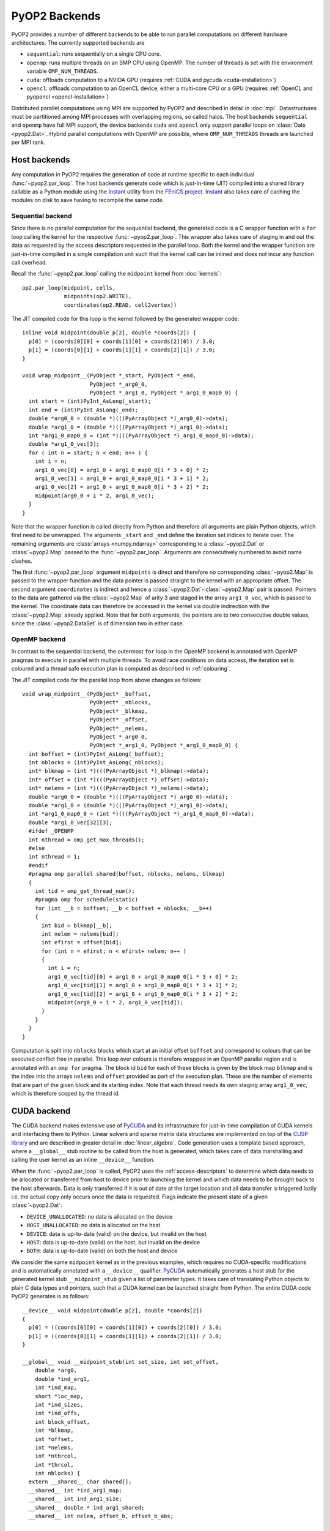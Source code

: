.. _backends:

PyOP2 Backends
==============

PyOP2 provides a number of different backends to be able to run parallel
computations on different hardware architectures. The currently supported
backends are

* ``sequential``: runs sequentially on a single CPU core.
* ``openmp``: runs multiple threads on an SMP CPU using OpenMP. The number of
  threads is set with the environment variable ``OMP_NUM_THREADS``.
* ``cuda``: offloads computation to a NVIDA GPU (requires :ref:`CUDA and pycuda
  <cuda-installation>`)
* ``opencl``: offloads computation to an OpenCL device, either a multi-core
  CPU or a GPU (requires :ref:`OpenCL and pyopencl <opencl-installation>`)

Distributed parallel computations using MPI are supported by PyOP2 and
described in detail in :doc:`mpi`. Datastructures must be partitioned among
MPI processes with overlapping regions, so called halos.  The host backends
``sequential`` and ``openmp`` have full MPI support, the device backends
``cuda`` and ``opencl`` only support parallel loops on :class:`Dats
<pyop2.Dat>`. Hybrid parallel computations with OpenMP are possible, where
``OMP_NUM_THREADS`` threads are launched per MPI rank.

.. _host_backends:

Host backends
-------------

Any computation in PyOP2 requires the generation of code at runtime specific
to each individual :func:`~pyop2.par_loop`. The host backends generate code
which is just-in-time (JIT) compiled into a shared library callable as a
Python module using the Instant_ utility from the `FEniCS project`_. Instant_
also takes care of caching the modules on disk to save having to recompile the
same code.

.. _sequential_backend:

Sequential backend
~~~~~~~~~~~~~~~~~~

Since there is no parallel computation for the sequential backend, the
generated code is a C wrapper function with a ``for`` loop calling the kernel
for the respective :func:`~pyop2.par_loop`.  This wrapper also takes care of
staging in and out the data as requested by the access descriptors requested
in the parallel loop.  Both the kernel and the wrapper function are
just-in-time compiled in a single compilation unit such that the kernel call
can be inlined and does not incur any function call overhead.

Recall the :func:`~pyop2.par_loop` calling the ``midpoint`` kernel from
:doc:`kernels`: ::

  op2.par_loop(midpoint, cells,
               midpoints(op2.WRITE),
               coordinates(op2.READ, cell2vertex))

.. highlight:: c
   :linenothreshold: 5

The JIT compiled code for this loop is the kernel followed by the generated
wrapper code: ::

  inline void midpoint(double p[2], double *coords[2]) {
    p[0] = (coords[0][0] + coords[1][0] + coords[2][0]) / 3.0;
    p[1] = (coords[0][1] + coords[1][1] + coords[2][1]) / 3.0;
  }

  void wrap_midpoint__(PyObject *_start, PyObject *_end,
                       PyObject *_arg0_0,
                       PyObject *_arg1_0, PyObject *_arg1_0_map0_0) {
    int start = (int)PyInt_AsLong(_start);
    int end = (int)PyInt_AsLong(_end);
    double *arg0_0 = (double *)(((PyArrayObject *)_arg0_0)->data);
    double *arg1_0 = (double *)(((PyArrayObject *)_arg1_0)->data);
    int *arg1_0_map0_0 = (int *)(((PyArrayObject *)_arg1_0_map0_0)->data);
    double *arg1_0_vec[3];
    for ( int n = start; n < end; n++ ) {
      int i = n;
      arg1_0_vec[0] = arg1_0 + arg1_0_map0_0[i * 3 + 0] * 2;
      arg1_0_vec[1] = arg1_0 + arg1_0_map0_0[i * 3 + 1] * 2;
      arg1_0_vec[2] = arg1_0 + arg1_0_map0_0[i * 3 + 2] * 2;
      midpoint(arg0_0 + i * 2, arg1_0_vec);
    }
  }

Note that the wrapper function is called directly from Python and therefore
all arguments are plain Python objects, which first need to be unwrapped. The
arguments ``_start`` and ``_end`` define the iteration set indices to iterate
over. The remaining arguments are :class:`arrays <numpy.ndarray>`
corresponding to a :class:`~pyop2.Dat` or :class:`~pyop2.Map` passed to the
:func:`~pyop2.par_loop`. Arguments are consecutively numbered to avoid name
clashes.

The first :func:`~pyop2.par_loop` argument ``midpoints`` is direct and
therefore no corresponding :class:`~pyop2.Map` is passed to the wrapper
function and the data pointer is passed straight to the kernel with an
appropriate offset. The second argument ``coordinates`` is indirect and hence
a :class:`~pyop2.Dat`-:class:`~pyop2.Map` pair is passed. Pointers to the data
are gathered via the :class:`~pyop2.Map` of arity 3 and staged in the array
``arg1_0_vec``, which is passed to the kernel. The coordinate data can
therefore be accessed in the kernel via double indirection with the
:class:`~pyop2.Map` already applied. Note that for both arguments, the
pointers are to two consecutive double values, since the
:class:`~pyop2.DataSet` is of dimension two in either case.

.. _openmp_backend:

OpenMP backend
~~~~~~~~~~~~~~

In contrast to the sequential backend, the outermost ``for`` loop in the
OpenMP backend is annotated with OpenMP pragmas to execute in parallel with
multiple threads. To avoid race conditions on data access, the iteration set
is coloured and a thread safe execution plan is computed as described in
:ref:`colouring`.

The JIT compiled code for the parallel loop from above changes as follows: ::

  void wrap_midpoint__(PyObject* _boffset,
                       PyObject* _nblocks,
                       PyObject* _blkmap,
                       PyObject* _offset,
                       PyObject* _nelems,
                       PyObject *_arg0_0,
                       PyObject *_arg1_0, PyObject *_arg1_0_map0_0) {
    int boffset = (int)PyInt_AsLong(_boffset);
    int nblocks = (int)PyInt_AsLong(_nblocks);
    int* blkmap = (int *)(((PyArrayObject *)_blkmap)->data);
    int* offset = (int *)(((PyArrayObject *)_offset)->data);
    int* nelems = (int *)(((PyArrayObject *)_nelems)->data);
    double *arg0_0 = (double *)(((PyArrayObject *)_arg0_0)->data);
    double *arg1_0 = (double *)(((PyArrayObject *)_arg1_0)->data);
    int *arg1_0_map0_0 = (int *)(((PyArrayObject *)_arg1_0_map0_0)->data);
    double *arg1_0_vec[32][3];
    #ifdef _OPENMP
    int nthread = omp_get_max_threads();
    #else
    int nthread = 1;
    #endif
    #pragma omp parallel shared(boffset, nblocks, nelems, blkmap)
    {
      int tid = omp_get_thread_num();
      #pragma omp for schedule(static)
      for (int __b = boffset; __b < boffset + nblocks; __b++)
      {
        int bid = blkmap[__b];
        int nelem = nelems[bid];
        int efirst = offset[bid];
        for (int n = efirst; n < efirst+ nelem; n++ )
        {
          int i = n;
          arg1_0_vec[tid][0] = arg1_0 + arg1_0_map0_0[i * 3 + 0] * 2;
          arg1_0_vec[tid][1] = arg1_0 + arg1_0_map0_0[i * 3 + 1] * 2;
          arg1_0_vec[tid][2] = arg1_0 + arg1_0_map0_0[i * 3 + 2] * 2;
          midpoint(arg0_0 + i * 2, arg1_0_vec[tid]);
        }
      }
    }
  }

Computation is split into ``nblocks`` blocks which start at an initial offset
``boffset`` and correspond to colours that can be executed conflict free in
parallel. This loop over colours is therefore wrapped in an OpenMP parallel
region and is annotated with an ``omp for`` pragma. The block id ``bid`` for
each of these blocks is given by the block map ``blkmap`` and is the index
into the arrays ``nelems`` and ``offset`` provided as part of the execution
plan. These are the number of elements that are part of the given block and
its starting index. Note that each thread needs its own staging array
``arg1_0_vec``, which is therefore scoped by the thread id.

.. _cuda_backend:

CUDA backend
------------

The CUDA backend makes extensive use of PyCUDA_ and its infrastructure for
just-in-time compilation of CUDA kernels and interfacing them to Python.
Linear solvers and sparse matrix data structures are implemented on top of the
`CUSP library`_ and are described in greater detail in :doc:`linear_algebra`.
Code generation uses a template based approach, where a ``__global__`` stub
routine to be called from the host is generated, which takes care of data
marshalling and calling the user kernel as an inline ``__device__`` function.

When the :func:`~pyop2.par_loop` is called, PyOP2 uses the
:ref:`access-descriptors` to determine which data needs to be allocated or
transferred from host to device prior to launching the kernel and which data
needs to be brought back to the host afterwards. Data is only transferred if
it is out of date at the target location and all data transfer is triggered
lazily i.e. the actual copy only occurs once the data is requested. Flags
indicate the present state of a given :class:`~pyop2.Dat`:

* ``DEVICE_UNALLOCATED``: no data is allocated on the device
* ``HOST_UNALLOCATED``: no data is allocated on the host
* ``DEVICE``: data is up-to-date (valid) on the device, but invalid on the
  host
* ``HOST``: data is up-to-date (valid) on the host, but invalid on the device
* ``BOTH``: data is up-to-date (valid) on both the host and device

We consider the same ``midpoint`` kernel as in the previous examples, which
requires no CUDA-specific modifications and is automatically annotated with a
``__device__`` qualifier. PyCUDA_ automatically generates a host stub for the
generated kernel stub ``__midpoint_stub`` given a list of parameter types. It
takes care of translating Python objects to plain C data types and pointers,
such that a CUDA kernel can be launched straight from Python. The entire CUDA
code PyOP2 generates is as follows: ::

  __device__ void midpoint(double p[2], double *coords[2])
  {
    p[0] = ((coords[0][0] + coords[1][0]) + coords[2][0]) / 3.0;
    p[1] = ((coords[0][1] + coords[1][1]) + coords[2][1]) / 3.0;
  }

  __global__ void __midpoint_stub(int set_size, int set_offset,
      double *arg0,
      double *ind_arg1,
      int *ind_map,
      short *loc_map,
      int *ind_sizes,
      int *ind_offs,
      int block_offset,
      int *blkmap,
      int *offset,
      int *nelems,
      int *nthrcol,
      int *thrcol,
      int nblocks) {
    extern __shared__ char shared[];
    __shared__ int *ind_arg1_map;
    __shared__ int ind_arg1_size;
    __shared__ double * ind_arg1_shared;
    __shared__ int nelem, offset_b, offset_b_abs;

    double *ind_arg1_vec[3];

    if (blockIdx.x + blockIdx.y * gridDim.x >= nblocks) return;
    if (threadIdx.x == 0) {
      int blockId = blkmap[blockIdx.x + blockIdx.y * gridDim.x + block_offset];
      nelem = nelems[blockId];
      offset_b_abs = offset[blockId];
      offset_b = offset_b_abs - set_offset;

      ind_arg1_size = ind_sizes[0 + blockId * 1];
      ind_arg1_map = &ind_map[0 * set_size] + ind_offs[0 + blockId * 1];

      int nbytes = 0;
      ind_arg1_shared = (double *) &shared[nbytes];
    }

    __syncthreads();

    // Copy into shared memory
    for ( int idx = threadIdx.x; idx < ind_arg1_size * 2; idx += blockDim.x ) {
      ind_arg1_shared[idx] = ind_arg1[idx % 2 + ind_arg1_map[idx / 2] * 2];
    }

    __syncthreads();

    // process set elements
    for ( int idx = threadIdx.x; idx < nelem; idx += blockDim.x ) {
      ind_arg1_vec[0] = ind_arg1_shared + loc_map[0*set_size + idx + offset_b]*2;
      ind_arg1_vec[1] = ind_arg1_shared + loc_map[1*set_size + idx + offset_b]*2;
      ind_arg1_vec[2] = ind_arg1_shared + loc_map[2*set_size + idx + offset_b]*2;

      midpoint(arg0 + 2 * (idx + offset_b_abs), ind_arg1_vec);
    }
  }

The CUDA kernel ``__midpoint_stub`` is launched on the GPU for a specific
number of threads in parallel. Each thread is identified inside the kernel by
its thread id ``threadIdx`` within a block of threads identified by a two
dimensional block id ``blockIdx`` within a grid of blocks.

As for OpenMP, there is the potential for data races, which are prevented by
colouring the iteration set and computing a parallel execution plan, where all
elements of the same colour can be modified simultaneously. Each colour is
computed by a block of threads in parallel. All threads of a thread block have
access to a shared memory, which is used as a shared staging area initialised
by thread 0 of each block, see lines 30-41 above. A call to
``__syncthreads()`` ensures these initial values are visible to all threads of
the block. After this barrier, all threads cooperatively gather data from the
indirectly accessed :class:`~pyop2.Dat` via the :class:`~pyop2.Map`, followed
by another synchronisation. Following that, each thread loops over the
elements in the partition with an increment of the block size. In each
iteration a thread-private array of pointers to coordinate data in shared
memory is built which is then passed to the ``midpoint`` kernel. As for other
backends, the first, directly accessed, argument, is passed as a pointer to
global device memory with a suitable offset.

.. _opencl_backend:

OpenCL backend
--------------

The other device backend OpenCL is structurally very similar to the CUDA
backend. It uses PyOpenCL_ to interface to the OpenCL drivers and runtime.
Linear algebra operations are handled by PETSc_ as described in
:doc:`linear_algebra`. PyOP2 generates a kernel stub from a template similar
to the CUDA case. The OpenCL backend shares the same semantics for data
transfer described for CUDA above.

Consider the ``midpoint`` kernel from previous examples, whose parameters in
the kernel signature are automatically annotated with OpenCL storage
qualifiers. PyOpenCL_ provides Python wrappers for OpenCL runtime functions to
build a kernel from a code string, set its arguments and enqueue the kernel
for execution. It takes care of the necessary conversion from Python objects
to plain C data types. PyOP2 generates the following code for the ``midpoint``
example: ::

  #define ROUND_UP(bytes) (((bytes) + 15) & ~15)

  void midpoint(__global double p[2], __local double *coords[2]);
  void midpoint(__global double p[2], __local double *coords[2])
  {
    p[0] = ((coords[0][0] + coords[1][0]) + coords[2][0]) / 3.0;
    p[1] = ((coords[0][1] + coords[1][1]) + coords[2][1]) / 3.0;
  }

  __kernel __attribute__((reqd_work_group_size(668, 1, 1)))
  void __midpoint_stub(
      __global double* arg0,
      __global double* ind_arg1,
      int set_size,
      int set_offset,
      __global int* p_ind_map,
      __global short *p_loc_map,
      __global int* p_ind_sizes,
      __global int* p_ind_offsets,
      __global int* p_blk_map,
      __global int* p_offset,
      __global int* p_nelems,
      __global int* p_nthrcol,
      __global int* p_thrcol,
      __private int block_offset) {
    __local char shared [64] __attribute__((aligned(sizeof(long))));
    __local int offset_b;
    __local int offset_b_abs;
    __local int active_threads_count;

    int nbytes;
    int block_id;

    int i_1;
    // shared indirection mappings
    __global int* __local ind_arg1_map;
    __local int ind_arg1_size;
    __local double* __local ind_arg1_shared;
    __local double* ind_arg1_vec[3];

    if (get_local_id(0) == 0) {
      block_id = p_blk_map[get_group_id(0) + block_offset];
      active_threads_count = p_nelems[block_id];
      offset_b_abs = p_offset[block_id];
      offset_b = offset_b_abs - set_offset;ind_arg1_size = p_ind_sizes[0 + block_id * 1];
      ind_arg1_map = &p_ind_map[0 * set_size] + p_ind_offsets[0 + block_id * 1];

      nbytes = 0;
      ind_arg1_shared = (__local double*) (&shared[nbytes]);
      nbytes += ROUND_UP(ind_arg1_size * 2 * sizeof(double));
    }
    barrier(CLK_LOCAL_MEM_FENCE);

    // staging in of indirect dats
    for (i_1 = get_local_id(0); i_1 < ind_arg1_size * 2; i_1 += get_local_size(0)) {
      ind_arg1_shared[i_1] = ind_arg1[i_1 % 2 + ind_arg1_map[i_1 / 2] * 2];
    }
    barrier(CLK_LOCAL_MEM_FENCE);

    for (i_1 = get_local_id(0); i_1 < active_threads_count; i_1 += get_local_size(0)) {
      ind_arg1_vec[0] = ind_arg1_shared + p_loc_map[i_1 + 0*set_size + offset_b] * 2;
      ind_arg1_vec[1] = ind_arg1_shared + p_loc_map[i_1 + 1*set_size + offset_b] * 2;
      ind_arg1_vec[2] = ind_arg1_shared + p_loc_map[i_1 + 2*set_size + offset_b] * 2;

      midpoint((__global double* __private)(arg0 + (i_1 + offset_b_abs) * 2), ind_arg1_vec);
    }
  }

Parallel computations in OpenCL are executed by *work items* organised into
*work groups*. OpenCL requires the annotation of all pointer arguments with
the memory region they point to: ``__global`` memory is visible to any work
item, ``__local`` memory to any work item within the same work group and
``__private`` memory is private to a work item. PyOP2 does this annotation
automatically for the user kernel if the OpenCL backend is used. Local memory
therefore corresponds to CUDA's shared memory and private memory is called
local memory in CUDA. The work item id within the work group is accessed via
the OpenCL runtime call ``get_local_id(0)``, the work group id via
``get_group_id(0)``. A barrier synchronisation across all work items of a work
group is enforced with a call to ``barrier(CLK_LOCAL_MEM_FENCE)``. Bearing
these differences in mind, the OpenCL kernel stub is structurally almost
identical to the corresponding CUDA version above.

The required local memory size per work group ``reqd_work_group_size`` is
computed as part of the execution plan. In CUDA this value is a launch
parameter to the kernel, whereas in OpenCL it needs to be hard coded as a
kernel attribute.

.. _Instant: https://bitbucket.org/fenics-project/instant
.. _FEniCS project: http://fenicsproject.org
.. _PyCUDA: http://mathema.tician.de/software/pycuda/
.. _CUSP library: http://cusplibrary.github.io
.. _PyOpenCL: http://mathema.tician.de/software/pyopencl/
.. _PETSc: http://www.mcs.anl.gov/petsc/petsc-as/
